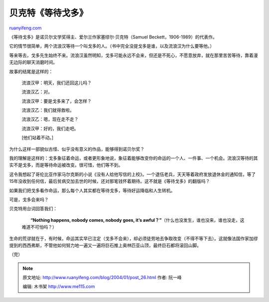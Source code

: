 .. _200401_post_26:

贝克特《等待戈多》
=====================================

`ruanyifeng.com <http://www.ruanyifeng.com/blog/2004/01/post_26.html>`__

《等待戈多》是诺贝尔文学奖得主、爱尔兰作家塞缪尔·贝克特（Samuel
Beckett，1906-1989）的代表作。

它的情节很简单，两个流浪汉等待一个叫戈多的人。（书中完全没提戈多是谁，以及流浪汉为什么要等他。）

等来等去，戈多先生始终不来。流浪汉虽然明知，戈多可能永远不会来，但还是不死心，不愿意放弃，就在那里苦苦等待，靠着漫无边际的聊天消磨时间。

故事的结尾是这样的：

    流浪汉甲：明天，我们还回这儿吗？

    流浪汉乙：对。

    流浪汉甲：要是戈多来了，会怎样？

    流浪汉乙：我们就得救啦。

    流浪汉乙：嗯，现在走不走？

    流浪汉甲：好的，我们走吧。

    [他们站着不动。]

为什么这样一部貌似古怪、似乎没有意义的作品，能够得到诺贝尔奖？

我的理解是这样的：戈多象征着命运，或者更形象地说，象征着能够改变你的命运的一个人、一件事、一个机会。流浪汉等待的其实不是戈多，而是等待命运被改变。很可惜，他们等不到。

这令我想起了哥伦比亚作家马尔克斯的小说《没有人给他写信的上校》。一个退伍老兵，天天等着政府发放退休金的通知信，等了15年没收到任何信，最后贫病交加去世的时候，还对那笔钱怀着期待。这不就是《等待戈多》的翻版吗？

如果我们把戈多看作命运，那么每个人其实都在等待戈多，等待好运降临和人生转机。

可是，戈多会来吗？

贝克特用台词回答我们：

    　　**“Nothing happens, nobody comes, nobody goes, it’s
    awful？”**\ （什么也没发生，谁也没来，谁也没走，这难道不可怕吗？）

生命的荒谬就在于，有时候，命运其实早已注定（戈多不会来），却必须徒劳地去争取改变（不得不等下去）。这就像法国作家加缪提到的西西弗斯，不管他如何努力地一遍又一遍将巨石推上奥林匹亚山顶，最终巨石都将滚回山脚。

| （完）

.. note::
    原文地址: http://www.ruanyifeng.com/blog/2004/01/post_26.html 
    作者: 阮一峰 

    编辑: 木书架 http://www.me115.com